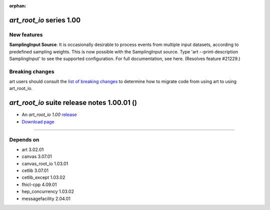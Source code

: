 :orphan:

*art_root_io* series 1.00
=========================


.. Optional description of series


New features
------------

**SamplingInput Source**: It is occasionally desirable to process events from multiple input datasets, according to predefined sampling weights. 
This is now possible with the SamplingInput source. 
Type 'art --print-description SamplingInput' to see the supported configuration. For full documentation, see here. (Resolves feature #21229.)


.. New features

.. Other

Breaking changes
----------------

art users should consult the `list of breaking changes <https://cdcvs.fnal.gov/redmine/projects/art/wiki/302_breaking_changes>`_ to determine how to migrate code from using art to using art_root_io.


.. Breaking changes


.. 
    h3(#releases){background:darkorange}. %{color:white}&nbsp; _art_root_io_ releases%


*art_root_io* suite release notes 1.00.01 ()
==============================================


* An *art_root_io 1.00* `release <releaseNotes>`_
* `Download page <https://scisoft.fnal.gov/scisoft/bundles/art_root_io/1.00.01/art_root_io-1.00.01.html>`_

.. External package changes

.. Bug fixes





------------

Depends on
----------

* art 3.02.01 
* canvas 3.07.01 
* canvas_root_io 1.03.01 
* cetlib 3.07.01 
* cetlib_except 1.03.02 
* fhicl-cpp 4.09.01 
* hep_concurrency 1.03.02 
* messagefacility 2.04.01 


..
    ###
    ### The following are lines that should be placed in the release notes
    ### pages of individual packages.
    ###

